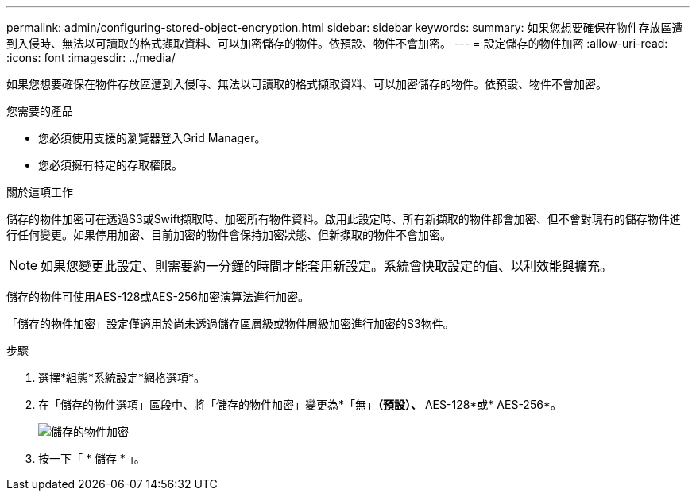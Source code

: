 ---
permalink: admin/configuring-stored-object-encryption.html 
sidebar: sidebar 
keywords:  
summary: 如果您想要確保在物件存放區遭到入侵時、無法以可讀取的格式擷取資料、可以加密儲存的物件。依預設、物件不會加密。 
---
= 設定儲存的物件加密
:allow-uri-read: 
:icons: font
:imagesdir: ../media/


[role="lead"]
如果您想要確保在物件存放區遭到入侵時、無法以可讀取的格式擷取資料、可以加密儲存的物件。依預設、物件不會加密。

.您需要的產品
* 您必須使用支援的瀏覽器登入Grid Manager。
* 您必須擁有特定的存取權限。


.關於這項工作
儲存的物件加密可在透過S3或Swift擷取時、加密所有物件資料。啟用此設定時、所有新擷取的物件都會加密、但不會對現有的儲存物件進行任何變更。如果停用加密、目前加密的物件會保持加密狀態、但新擷取的物件不會加密。


NOTE: 如果您變更此設定、則需要約一分鐘的時間才能套用新設定。系統會快取設定的值、以利效能與擴充。

儲存的物件可使用AES-128或AES-256加密演算法進行加密。

「儲存的物件加密」設定僅適用於尚未透過儲存區層級或物件層級加密進行加密的S3物件。

.步驟
. 選擇*組態*系統設定*網格選項*。
. 在「儲存的物件選項」區段中、將「儲存的物件加密」變更為*「無」*（預設）、* AES-128*或* AES-256*。
+
image::../media/stored_object_encryption.png[儲存的物件加密]

. 按一下「 * 儲存 * 」。

